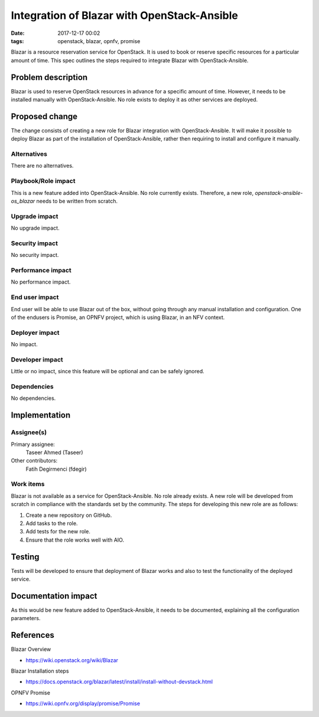 Integration of Blazar with OpenStack-Ansible
##############################################
:date: 2017-12-17 00:02
:tags: openstack, blazar, opnfv, promise

Blazar is a resource reservation service for OpenStack. It is used to book
or reserve specific resources for a particular amount of time. This spec outlines
the steps required to integrate Blazar with OpenStack-Ansible.

Problem description
===================

Blazar is used to reserve OpenStack resources in advance for a specific amount of
time. However, it needs to be installed manually with OpenStack-Ansible. No role
exists to deploy it as other services are deployed.

Proposed change
===============

The change consists of creating a new role for Blazar integration with OpenStack-Ansible.
It will make it possible to deploy Blazar as part of the installation of OpenStack-Ansible,
rather then requiring to install and configure it manually.

Alternatives
------------

There are no alternatives.

Playbook/Role impact
--------------------

This is a new feature added into OpenStack-Ansible. No role currently exists. Therefore,
a new role, `openstack-ansible-os_blazar` needs to be written from scratch.

Upgrade impact
--------------

No upgrade impact.


Security impact
---------------

No security impact.

Performance impact
------------------

No performance impact.

End user impact
---------------

End user will be able to use Blazar out of the box, without going through any
manual installation and configuration. One of the endusers is Promise, an OPNFV
project, which is using Blazar, in an NFV context.

Deployer impact
---------------

No impact.

Developer impact
----------------

Little or no impact, since this feature will be optional and can be safely ignored.

Dependencies
------------

No dependencies.

Implementation
==============

Assignee(s)
-----------

Primary assignee:
  Taseer Ahmed (Taseer)

Other contributors:
  Fatih Degirmenci (fdegir)

Work items
----------

Blazar is not available as a service for OpenStack-Ansible. No role already exists.
A new role will be developed from scratch in compliance with the standards set by the
community. The steps for developing this new role are as follows:

1. Create a new repository on GitHub.
2. Add tasks to the role.
3. Add tests for the new role.
4. Ensure that the role works well with AIO.

Testing
=======

Tests will be developed to ensure that deployment of Blazar works and also to test the
functionality of the deployed service.

Documentation impact
====================

As this would be new feature added to OpenStack-Ansible, it needs to be
documented, explaining all the configuration parameters.

References
==========

Blazar Overview

* https://wiki.openstack.org/wiki/Blazar

Blazar Installation steps

* https://docs.openstack.org/blazar/latest/install/install-without-devstack.html

OPNFV Promise

* https://wiki.opnfv.org/display/promise/Promise
